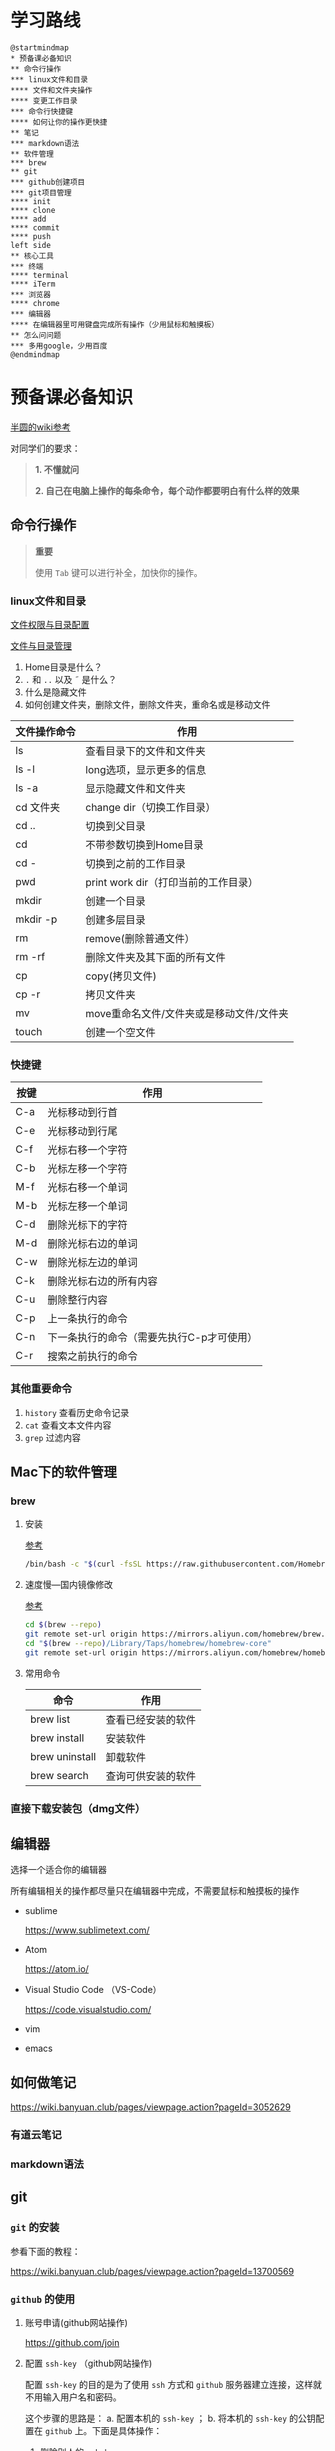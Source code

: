 * 学习路线

  #+begin_src plantuml :file ./img/mind-map.svg
    @startmindmap
    ,* 预备课必备知识
    ,** 命令行操作
    ,*** linux文件和目录
    ,**** 文件和文件夹操作
    ,**** 变更工作目录
    ,*** 命令行快捷键
    ,**** 如何让你的操作更快捷
    ,** 笔记
    ,*** markdown语法
    ,** 软件管理
    ,*** brew
    ,** git
    ,*** github创建项目
    ,*** git项目管理
    ,**** init
    ,**** clone
    ,**** add
    ,**** commit
    ,**** push
    left side
    ,** 核心工具
    ,*** 终端
    ,**** terminal
    ,**** iTerm
    ,*** 浏览器
    ,**** chrome
    ,*** 编辑器
    ,**** 在编辑器里可用键盘完成所有操作（少用鼠标和触摸板）
    ,** 怎么问问题
    ,*** 多用google，少用百度
    @endmindmap
  #+end_src

  #+RESULTS:
  [[file:./img/mind-map.svg]]

* 预备课必备知识
  [[https://wiki.banyuan.club/pages/viewpage.action?pageId=3047612][半圆的wiki参考]]

  对同学们的要求：
  #+begin_quote
  *1. 不懂就问*

  *2. 自己在电脑上操作的每条命令，每个动作都要明白有什么样的效果*
  #+end_quote
  
** 命令行操作
   #+begin_quote
   *重要*

   使用 ~Tab~ 键可以进行补全，加快你的操作。
   #+end_quote
*** linux文件和目录
    
    [[http://cn.linux.vbird.org/linux_basic/0210filepermission.php][文件权限与目录配置]]
    
    [[http://cn.linux.vbird.org/linux_basic/0220filemanager.php][文件与目录管理]]

    1. Home目录是什么？
    2. ~.~ 和 ~..~ 以及 \tilde 是什么？
    3. 什么是隐藏文件
    4. 如何创建文件夹，删除文件，删除文件夹，重命名或是移动文件
    
    | 文件操作命令 | 作用                                     |
    |--------------+------------------------------------------|
    | ls           | 查看目录下的文件和文件夹                 |
    | ls -l        | long选项，显示更多的信息                 |
    | ls -a        | 显示隐藏文件和文件夹                     |
    | cd 文件夹    | change dir（切换工作目录）               |
    | cd ..        | 切换到父目录                             |
    | cd           | 不带参数切换到Home目录                   |
    | cd -         | 切换到之前的工作目录                     |
    | pwd          | print work dir（打印当前的工作目录）     |
    | mkdir        | 创建一个目录                             |
    | mkdir -p     | 创建多层目录                             |
    | rm           | remove(删除普通文件）                    |
    | rm -rf       | 删除文件夹及其下面的所有文件             |
    | cp           | copy(拷贝文件)                           |
    | cp -r        | 拷贝文件夹                               |
    | mv           | move重命名文件/文件夹或是移动文件/文件夹 |
    | touch        | 创建一个空文件                           |
    
*** 快捷键
    
    | 按键 | 作用                                      |
    |------+-------------------------------------------|
    | C-a  | 光标移动到行首                            |
    | C-e  | 光标移动到行尾                            |
    | C-f  | 光标右移一个字符                          |
    | C-b  | 光标左移一个字符                          |
    | M-f  | 光标右移一个单词                          |
    | M-b  | 光标左移一个单词                          |
    | C-d  | 删除光标下的字符                          |
    | M-d  | 删除光标右边的单词                        |
    | C-w  | 删除光标左边的单词                        |
    | C-k  | 删除光标右边的所有内容                    |
    | C-u  | 删除整行内容                              |
    | C-p  | 上一条执行的命令                          |
    | C-n  | 下一条执行的命令（需要先执行C-p才可使用） |
    | C-r  | 搜索之前执行的命令                        |

*** 其他重要命令
    1. ~history~
       查看历史命令记录
    2. ~cat~
       查看文本文件内容
    3. ~grep~
       过滤内容

** Mac下的软件管理
*** brew
**** 安装
     [[https://wiki.banyuan.club/pages/viewpage.action?pageId=13700577][参考]]
     
     #+begin_src sh
       /bin/bash -c "$(curl -fsSL https://raw.githubusercontent.com/Homebrew/install/master/install.sh)"
     #+end_src
**** 速度慢---国内镜像修改
     [[https://wiki.banyuan.club/pages/viewpage.action?pageId=13700577][参考]]

     #+begin_src sh
       cd $(brew --repo)
       git remote set-url origin https://mirrors.aliyun.com/homebrew/brew.git
       cd "$(brew --repo)/Library/Taps/homebrew/homebrew-core"
       git remote set-url origin https://mirrors.aliyun.com/homebrew/homebrew-core.git
     #+end_src

**** 常用命令

    | 命令           | 作用               |
    |----------------+--------------------|
    | brew list      | 查看已经安装的软件 |
    | brew install   | 安装软件           |
    | brew uninstall | 卸载软件           |
    | brew search    | 查询可供安装的软件 |

*** 直接下载安装包（dmg文件）
** 编辑器
   选择一个适合你的编辑器

   所有编辑相关的操作都尽量只在编辑器中完成，不需要鼠标和触摸板的操作

   - sublime

     https://www.sublimetext.com/

   - Atom

     https://atom.io/

   - Visual Studio Code （VS-Code）

     https://code.visualstudio.com/

   - vim
   - emacs
     
** 如何做笔记
   https://wiki.banyuan.club/pages/viewpage.action?pageId=3052629
*** 有道云笔记
*** markdown语法
** git
*** ~git~ 的安装
    参看下面的教程：

    https://wiki.banyuan.club/pages/viewpage.action?pageId=13700569

*** ~github~ 的使用
    
**** 账号申请(github网站操作)

     https://github.com/join

**** 配置 ~ssh-key~ （github网站操作)
       
     配置 ~ssh-key~ 的目的是为了使用 ~ssh~ 方式和 ~github~ 服务器建立连接，这样就不用输入用户名和密码。

     这个步骤的思路是： a. 配置本机的 ~ssh-key~ ； b. 将本机的 ~ssh-key~ 的公钥配置在 ~github~ 上。下面是具体操作：
       
       1. 删除别人的 ~ssh-key~
  	  #+begin_quote	  
	    *注意*

	    如果你明白 ~ssh-key~ 是什么，而且确认这台电脑现在的 ~ssh-key~ 是你自己生成的，请不做这一步操作。
	  #+end_quote
	  #+begin_example
            rm -f ~/.ssh/id_rsa*
	  #+end_example
       2. 打开终端，输入这条命令：
	  #+begin_example
            ssh-keygen -t rsa -b 4096 -C "your_email@example.com"
	  #+end_example
  	  #+begin_quote
	    *注意*
	    - 命令里面双引号的内容修改成你自己的邮箱
	    - 该命令会有提示，一路回车就可以了
	  #+end_quote
       3. 到这里，你本地的 ~ssh-key~ 就创建好了，需要将它放到 ~github~ 上

	  终端里通过 ~cat~ 命令显示 ssh 公钥的内容：

  	  #+begin_example
            cat ~/.ssh/id_rsa.pub
	  #+end_example

	  将下图中框内的内容都复制出来：

	  [[./img/ssh-4.png]]

       4. 使用注册申请好的账号和密码登陆你的 ~github~

       5. 选择你的头像右边的下拉框（在网页的右上方）

	  [[./img/ssh-1.png]]
       6. 选择如下的 ~SSH and GPG keys~

	  [[./img/ssh-2.png]]
	  
       7. 选中右上角的 ~New SSH Key~

	  [[./img/ssh-3.png]]

       8. 将第3)步你复制的内容粘贴进去，再补充一个标题：

	  [[./img/ssh-5.png]]

       9. 最后一步，验证你是否完成了配置
	  #+begin_example
	    ssh -T git@github.com
	  #+end_example
	  如果看到类似下面的 ~successfully~ 什么的，而且把你github的账号打印出来，则表示你成功了
	  #+begin_example
	    linc@pop-os:~/agenda$ ssh -T git@github.com
	    Hi linc5403! You've successfully authenticated, but GitHub does not provide shell access.
	  #+end_example

**** 创建项目（github网站操作）
     
     1. 来到github的首页，并登陆，选择左侧 ~Repositories~ 右边的那个 ~New~:
	
	[[./img/create-1.png]]

     2. 在创建项目的页面填好 ~Repository Name~ ，点击 ~Create repository~ 按钮，项目就创建好了。

	[[./img/create-2.png]]

     3. 在上一步已经在 ~github~ 服务器上创建好了远程项目，接下来需要将它同步到你的本地。

	你们需要重点看下面这张图：

	[[./img/create-3.png]]

**** 项目管理(本机操作)

     项目管理的流程如下：
       #+begin_src plantuml :file ./img/git_flow.svg
	 @startuml
	 start
	 :git clone(远端到本地);
	 repeat
	   :做了一些修改;
	   :git add;
	   :git commit(修改保存到本地);
	   :git push(本地到远端);
	 @enduml

       #+end_src

       #+RESULTS:
       [[file:./img/git_flow.svg]]

       1. ~git clone~
	  ~git clone~ 命令会在当前目录下下载远端的项目,例如：
	  
	  - 先找到 ~git~ 仓库的地址，创建项目的最后一步：

	    [[./img/clone-1.png]]

	  - 使用 ~git clone~ 将它下载下来：
	    
	    #+begin_example
	      git clone git@github.com:linc5403/for_git_demo.git
            #+end_example

	    会将远端 ~for_git_demo.git~ 仓库下载下来，在当前目录下新创建目录名为 ~for_git_demo~ 的目录:

	    [[./img/clone-2.png]]
	    
	    进入 ~for_git_demo~ 目录后，可以看到其中有 ~.git~ 的隐藏文件夹；说明 ~git~ 仓库已经建立好了。
	  
       2. ~git add~

	  当你对本地文件作了修改后，应当使用 ~git add~ 命令将你的变更告知git，此时可以缓存你的变更。

	  让我们在 ~for_git_demo~ 目录中新建一个README.md文件，并将它添加到git中:
	  #+begin_example
	    linc@pop-os:~/for_git_demo$ echo "#this is my first git repo" >> README.md
	    linc@pop-os:~/for_git_demo$ git status
	    On branch master

	    No commits yet

	    Untracked files:
	      (use "git add <file>..." to include in what will be committed)

		    README.md

	    nothing added to commit but untracked files present (use "git add" to track)
	    linc@pop-os:~/for_git_demo$ git add README.md
          #+end_example

       3. ~git commit~
	  当你的变更可以固定下来后，应当使用 ~git commit~ 命令将变更固化下来，同时需要描述此次变更的内容，方便今后快速查找。
	  #+begin_quote
	  *重要*

	    当你还不会使用命令行编辑器的时候，最好使用 ~git commit -m “你想说的话"~ 这种方式来进行提交
	  #+end_quote
	  #+begin_example
	    linc@pop-os:~/for_git_demo$ git commit -m "init repo"
	    [master (root-commit) 2c902a3] init repo
	     1 file changed, 1 insertion(+)
	     create mode 100644 README.md
	  #+end_example
       4. ~git push~
	  将你的本地项目同步到服务器，就不怕工作丢失了。
	  #+begin_example
	    linc@pop-os:~/for_git_demo$ git push
	    Enumerating objects: 3, done.
	    Counting objects: 100% (3/3), done.
	    Writing objects: 100% (3/3), 234 bytes | 234.00 KiB/s, done.
	    Total 3 (delta 0), reused 0 (delta 0)
	    To github.com:linc5403/for_git_demo.git
	     ,* [new branch]      master -> master
	  #+end_example

*** 注意事项
    1. 确认你的 ~home~ 目录下没有 ~.git~ 文件夹:
       在终端上运行这两条命令：
       #+begin_example
	 cd ~
	 ls -la | grep "\.git"
       #+end_example
       如果有类似下面的回显：
       #+begin_example
	 drwxr-xr-x  8 linc linc  4096 Mar 13 08:29 .git
       #+end_example
       说明你的 ~home~ 目录被上一个同学放到了 ~git~ 中进行管理，请删除这个文件夹：
       #+begin_example
	 rm -rf .git
       #+end_example
    2. 修改自己提交git的用户名和邮箱
       #+begin_example
	 git config --list
       #+end_example
       此时会有类似这样的显示：
       #+begin_example
	 user.name=lin chuan
	 user.email=linch1982@gmail.com
	 core.quotepath=false
       #+end_example
       如果出现的username和email不是你想要的，请使用如下命令进行修改:
       #+begin_example
	 git config --global user.name "你的名字,最好用英文字母"
	 git config --global user.email "你的邮箱地址"
       #+end_example
       #+begin_quote
       *注意* 上面两条 ~config~ 命令中的双引号不要省略
       #+end_quote
    3. 如果你的git命令回显中出现中文的乱码
       使用下面这条命令进行修正：
       #+begin_example
	 git config --global core.quotepath=false
       #+end_example
    4. 你可以随时使用 ~git status~ 命令查看git的状态
       
